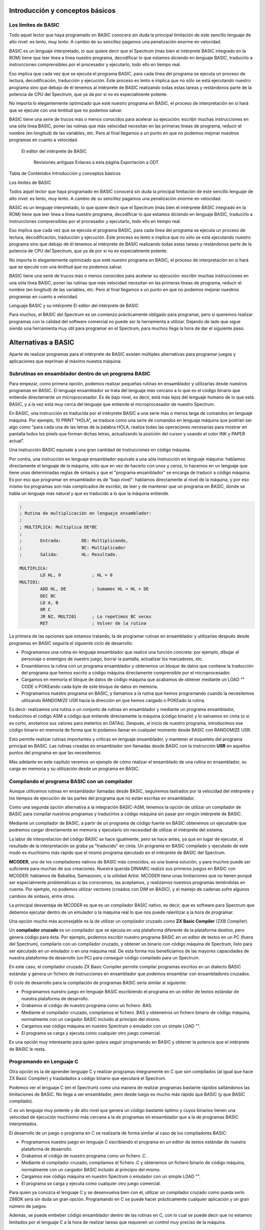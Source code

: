 Introducción y conceptos básicos
======================================

Los límites de BASIC
----------------------------------

Todo aquel lector que haya programado en BASIC conocerá sin duda la principal limitación de este sencillo lenguaje de alto nivel: es lento, muy lento. A cambio de su sencillez pagamos una penalización enorme en velocidad.

BASIC es un lenguaje interpretado, lo que quiere decir que el Spectrum (más bien el intérprete BASIC integrado en la ROM) tiene que leer línea a línea nuestro programa, decodificar lo que estamos diciendo en lenguaje BASIC, traducirlo a instrucciones comprensibles por el procesador y ejecutarlo, todo ello en tiempo real.

Eso implica que cada vez que se ejecuta el programa BASIC, para cada línea del programa se ejecuta un proceso de lectura, decodificación, traducción y ejecución. Este proceso es lento e implica que no sólo se está ejecutando nuestro programa sino que debajo de él tenemos al intérprete de BASIC realizando todas estas tareas y restándonos parte de la potencia de CPU del Spectrum, que ya de por sí no es especialmente potente.

No importa lo elegantemente optimizado que esté nuestro programa en BASIC, el proceso de interpretación en sí hará que se ejecute con una lentitud que no podemos salvar.

BASIC tiene una serie de trucos más o menos conocidos para acelerar su ejecución: escribir muchas instrucciones en una sóla línea BASIC, poner las rutinas que más velocidad necesitan en las primeras líneas de programa, reducir el nombre (en longitud) de las variables, etc. Pero al final llegamos a un punto en que no podemos mejorar nuestros programas en cuanto a velocidad. 


.. figure:: basic.gif
   :scale: 80 %
   :alt: El editor del intérprete de BASIC

   El editor del intérprete de BASIC



    Revisiones antiguas
    Enlaces a esta página
    Exportación a ODT

Tabla de Contenidos
Introducción y conceptos básicos


Los límites de BASIC

Todos aquel lector que haya programado en BASIC conocerá sin duda la principal limitación de este sencillo lenguaje de alto nivel: es lento, muy lento. A cambio de su sencillez pagamos una penalización enorme en velocidad.

BASIC es un lenguaje interpretado, lo que quiere decir que el Spectrum (más bien el intérprete BASIC integrado en la ROM) tiene que leer línea a línea nuestro programa, decodificar lo que estamos diciendo en lenguaje BASIC, traducirlo a instrucciones comprensibles por el procesador y ejecutarlo, todo ello en tiempo real.

Eso implica que cada vez que se ejecuta el programa BASIC, para cada línea del programa se ejecuta un proceso de lectura, decodificación, traducción y ejecución. Este proceso es lento e implica que no sólo se está ejecutando nuestro programa sino que debajo de él tenemos al intérprete de BASIC realizando todas estas tareas y restándonos parte de la potencia de CPU del Spectrum, que ya de por sí no es especialmente potente.

No importa lo elegantemente optimizado que esté nuestro programa en BASIC, el proceso de interpretación en sí hará que se ejecute con una lentitud que no podemos salvar.

BASIC tiene una serie de trucos más o menos conocidos para acelerar su ejecución: escribir muchas instrucciones en una sóla línea BASIC, poner las rutinas que más velocidad necesitan en las primeras líneas de programa, reducir el nombre (en longitud) de las variables, etc. Pero al final llegamos a un punto en que no podemos mejorar nuestros programas en cuanto a velocidad.


Lenguaje BASIC y su intérprete
El editor del intérprete de BASIC


Para muchos, el BASIC del Spectrum es un comienzo prácticamente obligado para programar, pero si queremos realizar programas con la calidad del software comercial no puede ser la herramienta a utilizar. Dejando de lado que sigue siendo una herramienta muy útil para programar en el Spectrum, para muchos llega la hora de dar el siguiente paso. 


Alternativas a BASIC
==================================


Aparte de realizar programas para el intérprete de BASIC existen múltiples alternativas para programar juegos y aplicaciones que expriman al máximo nuestra máquina: 


Subrutinas en ensamblador dentro de un programa BASIC
----------------------------------------------------------

Para empezar, como primera opción, podemos realizar pequeñas rutinas en ensamblador y utilizarlas desde nuestros programas en BASIC. El lenguaje ensamblador se trata del lenguaje más cercano a lo que es el código binario que entiende directamente un microprocesador. Es de bajo nivel, es decir, está más lejos del lenguaje humano de lo que está BASIC, y a la vez está muy cerca del lenguaje que entiende el microprocesador de nuestro Spectrum.

En BASIC, una instrucción es traducida por el intérprete BASIC a una serie más o menos larga de comandos en lenguaje máquina. Por ejemplo, 10 PRINT "HOLA", se traduce como una serie de comandos en lenguaje máquina que podrían ser algo como "para cada una de las letras de la palabra HOLA, realiza todas las operaciones necesarias para mostrar en pantalla todos los píxels que forman dichas letras, actualizando la posición del cursor y usando el color INK y PAPER actual".

Una instrucción BASIC equivale a una gran cantidad de instrucciones en código máquina.

Por contra, una instrucción en lenguaje ensamblador equivale a una sóla instrucción en lenguaje máquina: hablamos directamente el lenguaje de la máquina, sólo que en vez de hacerlo con unos y ceros, lo hacemos en un lenguaje que tiene unas determinadas reglas de sintaxis y que el "programa ensamblador" se encarga de traducir a código máquina. Es por eso que programar en ensamblador es de "bajo nivel": hablamos directamente al nivel de la máquina, y por eso mismo los programas son más complicados de escribir, de leer y de mantener que un programa en BASIC, donde se habla un lenguaje más natural y que es traducido a lo que la máquina entiende. 

.. code-block:: tasm

    ;
    ; Rutina de multiplicación en lenguaje ensamblador:
    ;
    ; MULTIPLICA: Multiplica DE*BC
    ;
    ;       Entrada:        DE: Multiplicando,  
    ;                       BC: Multiplicador
    ;       Salida:         HL: Resultado.
    
    MULTIPLICA:
            LD HL, 0            ; HL = 0
    MULTI01:
            ADD HL, DE          ; Sumamos HL = HL + DE
            DEC BC
            LD A, B
            OR C
            JR NZ, MULTI01      ; Lo repetimos BC veces
            RET                 ; Volver de la rutina


La primera de las opciones que estamos tratando, la de programar rutinas en ensamblador y utilizarlas después desde programas en BASIC seguiría el siguiente ciclo de desarrollo:


* Programamos una rutina en lenguaje ensamblador que realice una función concreta: por ejemplo, dibujar el personaje o enemigos de nuestro juego, borrar la pantalla, actualizar los marcadores, etc.
* Ensamblamos la rutina con un programa ensamblador y obtenemos un bloque de datos que contiene la traducción del programa que hemos escrito a código máquina directamente comprensible por el microprocesador.
* Cargamos en memoria el bloque de datos de código máquina que acabamos de obtener mediante un LOAD "" CODE o POKEando cada byte de este bloque de datos en memoria.
* Programamos nuestro programa en BASIC, y llamamos a la rutina que hemos programando cuando la necesitemos utilizando RANDOMIZE USR hacia la dirección en que hemos cargado o POKEado la rutina.


Es decir: realizamos una rutina o un conjunto de rutinas en ensamblador y mediante un programa ensamblador, traducimos el código ASM a código que entiende directamente la máquina (código binario) y lo salvamos en cinta (o si es corto, anotamos sus valores para meterlos en DATAs). Después, al inicio de nuestro programa, introducimos ese código binario en memoria de forma que lo podamos llamar en cualquier momento desde BASIC con RANDOMIZE USR.

Esto permite realizar rutinas importantes y críticas en lenguaje ensamblador, y mantener el esqueleto del programa principal en BASIC. Las rutinas creadas en ensamblador son llamadas desde BASIC con la instrucción **USR** en aquellos puntos del programa en que las necesitemos.

Más adelante en este capítulo veremos un ejemplo de cómo realizar el ensamblado de una rutina en ensamblador, su carga en memoria y su utilización desde un programa en BASIC.

Compilando el programa BASIC con un compilador
--------------------------------------------------

Aunque utilicemos rutinas en ensamblador llamadas desde BASIC, seguiremos lastrados por la velocidad del intérprete y los tiempos de ejecución de las partes del programa que no están escritas en ensamblador.

Como una segunda opción alternativa a la integración BASIC-ASM, tenemos la opción de utilizar un compilador de BASIC para compilar nuestros programas y traducirlos a código máquina sin pasar por ningún intérprete de BASIC.

Mediante un compilador de BASIC, a partir de un programa de código fuente en BASIC obtenemos un ejecutable que podremos cargar directamente en memoria y ejecutarlo sin necesidad de utilizar el intérprete del sistema.

La labor de interpretación del código BASIC se hace igualmente, pero se hace antes, ya que en lugar de ejecutar, el resultado de la interpretación se graba ya "traducido" en cinta. Un programa en BASIC compilado y ejecutado de este modo es muchísimo más rápido que el mismo programa ejecutado en el intérprete de BASIC del Spectrum.

**MCODER**, uno de los compiladores nativos de BASIC más conocidos, es una buena solución, y para muchos puede ser suficiente para muchas de sus creaciones. Nuestra querida DINAMIC realizó sus primeros juegos en BASIC con MCODER: hablamos de Babaliba, Saimazoom, o la utilidad Artist. MCODER tiene unas limitaciones que no tienen porqué ser especialmente problemáticas si las conocemos, las aceptamos, y realizamos nuestros programas teniéndolas en cuenta. Por ejemplo, no podemos utilizar vectores (creados con DIM en BASIC), y el manejo de cadenas sufre algunos cambios de sintaxis, entre otros.

La principal desventaja de MCODER es que es un compilador BASIC nativo, es decir, que es software para Spectrum que debemos ejecutar dentro de un emulador o la máquina real lo que nos puede ralentizar a la hora de programar.

Una opción mucho más aconsejable es la de utilizar un compilador cruzado como **ZX Basic Compiler** (ZXB Compiler).

Un **compilador cruzado** es un compilador que se ejecuta en una plataforma diferente de la plataforma destino, pero genera código para ésta. Por ejemplo, podemos escribir nuestro programa BASIC en un editor de textos en un PC (fuera del Spectrum), compilarlo con un compilador cruzado, y obtener un binario con código máquina de Spectrum, listo para ser ejecutado en un emulador o en una máquina real. De esta forma nos beneficiamos de las mayores capacidades de nuestra plataforma de desarrollo (un PC) para conseguir código compilado para un Spectrum.

En este caso, el compilador cruzado ZX Basic Compiler permite compilar programas escritos en un dialecto BASIC estándar y genera un fichero de instrucciones en ensamblador que podemos ensamblar con ensambladores cruzados.

El ciclo de desarrollo para la compilación de programas BASIC sería similar al siguiente:


* Programamos nuestro juego en lenguaje BASIC escribiendo el programa en un editor de textos estándar de nuestra plataforma de desarrollo.
* Grabamos el código de nuestro programa como un fichero .BAS.
* Mediante el compilador cruzado, compilamos el fichero .BAS y obtenemos un fichero binario de código máquina, normalmente con un cargador BASIC incluído al principio del mismo.
* Cargamos ese código máquina en nuestro Spectrum o emulador con un simple LOAD "".
* El programa se carga y ejecuta como cualquier otro juego comercial.


Es una opción muy interesante para quien quiera seguir programando en BASIC y obtener la potencia que el intérprete de BASIC le resta. 






Programando en Lenguaje C
-------------------------------

Otra opción es la de aprender lenguaje C y realizar programas íntegramente en C que son compilados (al igual que hace ZX Basic Compiler) y trasladados a código binario que ejecutará el Spectrum.

Podemos ver el lenguaje C (en el Spectrum) como una manera de realizar programas bastante rápidos saltándonos las limitaciones de BASIC. No llega a ser ensamblador, pero desde luego es mucho más rápido que BASIC (y que BASIC compilado).

C es un lenguaje muy potente y de alto nivel que genera un código bastante óptimo y cuyos binarios tienen una velocidad de ejecución muchísimo más cercana a la de programas en ensamblador que a la de programas BASIC interpretados.

El desarrollo de un juego o programa en C se realizaría de forma similar al caso de los compiladores BASIC:


* Programamos nuestro juego en lenguaje C escribiendo el programa en un editor de textos estándar de nuestra plataforma de desarrollo.
* Grabamos el código de nuestro programa como un fichero .C .
* Mediante el compilador cruzado, compilamos el fichero .C y obtenemos un fichero binario de código máquina, normalmente con un cargador BASIC incluído al principio del mismo.
* Cargamos ese código máquina en nuestro Spectrum o emulador con un simple LOAD "".
* El programa se carga y ejecuta como cualquier otro juego comercial.


Para quien ya conozca el lenguaje C y se desenvuelva bien con él, utilizar un compilador cruzado como pueda serlo Z88DK será sin duda un gran opción. Programando en C se puede hacer prácticamente cualquier aplicación y un gran número de juegos.

Además, se puede embeber código ensamblador dentro de las rutinas en C, con lo cual se puede decir que no estamos limitados por el lenguaje C a la hora de realizar tareas que requieren un control muy preciso de la máquina.


Realizando el programa completo en ensamblador.
-----------------------------------------------------

Finalmente, la última opción: nos hemos decidido y queremos escribir programas directamente en el lenguaje que comprende la máquina, ya que queremos controlar todo lo que realiza el microprocesador.

Con la opción que hemos elegido, escribiremos el código del programa íntegramente en lenguaje ensamblador (assembler language en inglés, o ASM para abreviar).

Con BASIC compilado y con C, es el compilador quien transforma nuestros comandos en código máquina. En el lenguaje ensamblador, la "compilación" (conocida como proceso de ensamblado) del programa en código máquina es una mera traducción ya que cada instrucción en ensamblador se traduce en una instrucción en código máquina, como veremos más adelante.

Para programar en ensamblador seguiremos el siguiente proceso:


* Programamos nuestro juego en lenguaje ensamblador escribiendo el programa en un editor de textos estándar de nuestra plataforma de desarrollo.
* Grabamos el código de nuestro programa como un fichero .ASM .
* Mediante el ensamblador cruzado, ensamblamos el fichero .ASM y obtenemos un fichero binario de código máquina, normalmente con un cargador BASIC incluído al principio del mismo.
* Cargamos ese código máquina en nuestro Spectrum o emulador con un simple LOAD "".
* El programa se carga y ejecuta como cualquier otro juego comercial.


Es importante destacar que el desarrollo de un programa en ASM requiere mucho más tiempo, un mejor diseño y muchos más conocimientos del hardware que utilizar cualquier otro lenguaje. Un programa en BASIC sencillo puede tener 1000 líneas, pero el mismo programa en ASM puede tener perfectamente 10000, 50000, o muchas más líneas.

En ensamblador no tenemos funciones de alto nivel que realicen determinadas tareas por nosotros: no existe PRINT para imprimir cosas por pantalla, si queremos imprimir texto tenemos que imprimir una a una las letras, calculando posiciones, píxeles, colores, y escribiendo en la videomemoria nosotros mismos. Podemos apoyarnos en una serie de rutinas que hay en la ROM del Spectrum (que son las que utiliza BASIC), pero en general, para la mayoría de las tareas, lo tendremos que hacer todo manualmente.

Un ejemplo muy sencillo: en BASIC podemos multiplicar 2 números de forma muy simple con el operador "*". En ensamblador, no existe un comando para multiplicar 2 números. No existe dicho comando porque el micro Z80 tiene definida la operación de suma (ADD) y la de resta (SUB), por ejemplo, pero no tiene ninguna instrucción para multiplicar o dividir. Y si queremos multiplicar 2 números, tendremos que hacer una rutina en ensamblador que lo haga (como la rutina que hemos visto en el apartado anterior) y llamarla cada vez que necesitemos realizar una multiplicación.

Es posible que el anterior párrafo parezca demasiado "duro" para los programadores acostumbrados a BASIC y que lo anteriormente explicado parezca un panorama desolador, pero esa es la realidad con el ensamblador: cada instrucción en ensamblador se corresponde con una instrucción de la CPU Z80. Si se quiere hacer algo más complejo que lo que permite directamente la CPU, nos lo hemos de construir nosotros mismos a base de utilizar esas instrucciones. Una multiplicación se puede realizar como una serie de sumas, por ejemplo, como hemos visto en la rutina MULT del apartado anterior.

Descrito visualmente, en BASIC para construir una casa te dan paredes completas, ventanas, escaleras y puertas, y combinándolos te construyes la casa. En ASM, por contra, lo que te dan es un martillo, clavos, un cincel, madera y roca, y a partir de eso tienes que construir tú todos los elementos del programa.

Obviamente, no tendremos que escribir miles de rutinas antes de poder programar cualquier cosa: existen rutinas ya disponibles que podemos aprovechar. En Internet, en revistas Microhobby, en libros de programación de Z80, en la ROM del Spectrum, encontraremos rutinas listas para utilizar y que nos permitirán multiplicar, dividir, imprimir cadenas de texto, y muchas otras cosas.

Además, cada nueva rutina que programemos podremos reutilizarla en futuros programas, por lo que el inicio es duro pero a partir de cierto momento dispondremos de bibliotecas de rutinas que podremos integrar en nuestros programas para reducir el tiempo de desarrollo.




Por qué aprender ASM (ensamblador) de Z80
==============================================

Está claro que cada lenguaje tiene su campo de aplicación, y utilizar BASIC para hacer una herramienta interactiva para el usuario (con mucho tratamiento de textos, o de gráficos) o bien para hacer un programa basado en texto, o una pequeña base de datos o similar puede ser suficiente para muchos casos.

Donde realmente tiene interés la programación en lenguaje ensamblador es en la creación de determinadas rutinas, programas o juegos orientados a exprimir el hardware de la máquina, es decir: aquellos programas orientados a escribir rápidamente gráficos en pantalla, reproducir música, o controlar el teclado con gran precisión. Nos estamos refiriendo principalmente a los juegos.

Ensamblador es el lenguaje ideal para programar juegos que requieran gran velocidad de ejecución. Como veremos en el futuro, dibujar en pantalla se reduce a escribir valores en memoria (en una zona concreta de la memoria). Leer del teclado se reduce a leer los valores que hay en determinados puertos de entrada/salida de la CPU, y la reproducción de música se realiza mediante escrituras en otros puertos. Para realizar esto se requiere mucha sincronización y un control total de la máquina, y esto es lo que nos ofrece ensamblador.

Este curso está diseñado con los siguientes objetivos en mente:


* Conocer el hardware del Spectrum, y cómo funciona internamente.
* Conocer el juego de instrucciones del microprocesador Z80 que lleva el Spectrum.
* Saber realizar programas en lenguaje ASM (ensamblador) del Z80.
* Aprender a realizar pequeñas rutinas que hagan tareas determinadas y que sean después reutilizables desde otros programas o desde BASIC.
* Con la práctica, ser capaces de escribir un juego o programa entero en ASM.


Proporcionaremos al lector todos los conceptos necesarios para conseguir estos objetivos. El resto lo aportará el tiempo que nos impliquemos y la experiencia que vayamos adoptando programando en ensamblador. No se puede escribir un juego completo en ensamblador la primera vez que uno se acerca a este lenguaje, pero sí que puede uno realizar una pequeña rutina que haga una tarea concreta en un pequeño programa BASIC. La segunda vez, en lugar de una pequeña rutina hará un conjunto de rutinas para un juego mayor, y, con la práctica, el dominio del lenguaje se puede convertir para muchos en una manera diferente o mejor de programar: directamente en ensamblador.

Queremos destacar un pequeño detalle: programar en ensamblador no es fácil. Este curso deberían seguirlo aquellas personas con ciertos conocimientos sobre programación que se sientan preparadas para dar el paso al lenguaje ensamblador. Si tienes conocimientos de hardware, sabes cómo funciona un microprocesador, has realizado uno o más programas o juegos en BASIC u otros lenguajes o sabes lo que es binario, decimal y hexadecimal (si sabes cualquiera de esas cosas), entonces no te costará nada seguir este curso. Si, por el contrario, no has programado nunca, y todo lo que hemos hablado no te suena de nada, necesitarás mucha voluntad y consultar muchos otros textos externos (o al menos aplicarte mucho) para poder seguirnos.

Un requerimiento casi imprescindible es que el lector debe de conocer fundamentos básicos del sistema de codificación decimal, hexadecimal y binario. Como ya sabéis, nosotros expresamos los números en base decimal, pero esos mismos números se pueden expresar también en hexadecimal, o en binario. Son diferentes formas de representar el mismo número, y para distinguir unas formas de otras se colocan prefijos o sufijos que nos indican la base utilizada. A lo largo del curso se utilizarán las siguientes convenciones de prefijo de formato: 

==========  ====================
Prefijo      Tipo de dato      
==========  ====================
 $           Valor hexadecimal 
 %           Valor en binario 
 Ninguno     Valor en decimal 
==========  ====================


Para seguir el curso es muy importante que el lector sepa distinguir unas bases de codificación de otras y que sepa (con más o menos facilidad) pasar números de una base a otra. Quien no sepa esto lo puede hacer con práctica, conforme va siguiendo el curso. 

============ ============   ===========
DECIMAL       HEXADECIMAL    BINARIO
============ ============   ===========
64d ó 64      $40 ó 40h 	 %01000000
255d ó 255    $FF ó FFh 	 %11111111
3d ó 3        $03 ó 03h      %00000011 
============ ============   ===========



El código máquina del microprocesador Z80
==========================================================


El microprocesador Z80 (Z80A en el caso del Spectrum) es un pequeño chip de 40 pines de conexión, cada uno de las cuales está conectada a diferentes señales. Uno de los pines es la alimentación eléctrica, otro la conexión al reloj/cristal de 3.50Mhz, 8 pines suponen el bus de datos y 16 el bus de direcciones, etc. 


.. figure:: z80a.jpg
   :scale: 80 %
   :alt: El microprocesador Z80

   El microprocesador Z80




Estas "patillas" de datos y direcciones están físicamente conectadas a través de pistas eléctricas a la memoria, el teclado, el cassette, etc. Utilizando las patillas de direcciones el procesador selecciona "posiciones de memoria" en la memoria, y recibe las instrucciones de los programas a través de las 8 señales del bus de datos.

Una señal (el estado de cada una de las patillas del micro en un instante concreto) puede tener 2 estados: sin tensión eléctrica (0 Voltios físicos, o señal lógica "0"), o con tensión eléctrica (5 Voltios físicos, o señal lógica "1"). El procesador recibe a través de las 8 patillas del bus de datos 8 señales que conforman una ristra de unos y ceros como puedan serlo 01000100 o 11001100, por ejemplo.

Los diseñadores del Z80 le otorgaron mediante circuitos en su interior una serie de registros de almacenamiento (A, B, C, D, E, F, H, L, etc.) que pueden alojar números, y la capacidad de ejecutar una serie de instrucciones (sumar, restar, comparar, etc.) entre ellos (y también entre ellos y otras posiciones de memoria).

Cada posible conjunto de señales entre 00000000 y 11111111 se corresponde con una de estas posibles operaciones mediante un "diccionario interno" que le dice al Z80 qué debe de hacer según la instrucción que se le está solicitando.

Cuando el microprocesador obtiene de la memoria la siguiente instrucción del programa a ejecutar y obtiene, por ejemplo, un conjunto de señales "01010000", el Z80 sabe que tiene que sumar el contenido de su registro interno A con el del registro interno B, y dejar el resultado en A.

Es decir, entiende un número binario de 8 digítos que recibe en forma de señales binarias como una instrucción concreta a ejecutar. Este valor numérico es lo que se conoce como un **"Opcode"** o **"código de operación"**, ya que un código (01010000) le indica al procesador qué operación ejecutar (A = A + B). 


Un programa en código máquina no es más que una ristra de código binarios de 8 dígitos (de instrucciones) que le indican al Z80 qué operaciones ejecutar en un orden concreto. El procesador leerá una a una la ristra de códigos binarios que forman el programa y ejecutará cada una de las instrucciones con que se corresponde cada código.

El Z80 utiliza un registro interno especial llamado PC (Program Counter o Contador de Programa) para saber cuál es la dirección de la instrucción actual con la que está trabajando y lo incrementa tras cada instrucción para poder seguir el flujo del programa.

Cuando arrancamos nuestro Spectrum, todos los registros del Z80 (A, B, C, PC, etc) valen 0, por lo que el Spectrum empieza a leer desde la memoria en la posición 0, instrucción tras instrucción, incrementando el valor de PC tras ejecutar cada una de ellas. Este programa "inicial" que ejecuta nuestro Spectrum es nada más y nada menos que el intérprete de BASIC, escrito para Sinclair por ingenierios de Nine Tiles Information Handlind Ltd.

Este código máquina con todo el programa que supone el intérprete BASIC está almacenado como ristra de instrucciones en un chip del Spectrum llamado ROM cuyo contenido no se borra al apagar el ordenador.

Programar en código máquina no es fácil, puesto que no es inmediata la correspondencia entre una ristra de unos y ceros y la instrucción que ejecutará el procesador. Una vez escrito un programa, es también muy complicado de depurar en busca de errores, puesto que todo lo que tenemos son miles o decenas de miles de ristras de 8 dígitos binarios.

Veamos algunas instrucciones en código máquina y el efecto que tienen en el procesador cuando le pedimos ejecutarlas: 

==========================  ==================================   ==============================
Instrucción en hexadecimal  Señales en bus de datos (binario)    Instrucción ejecutada
==========================  ==================================   ==============================
$09                                   00001001                        HL = HL + BC
$50                                   01010000                        A = A + B
$3C                                   00111100                        Incrementar A ; A = A + 1
$3D                                   00111101                        Decrementar A ; A = A - 1
==========================  ==================================   ==============================




 El conjunto completo de operaciones que puede realizar el procesador representado por los opcodes asociados a los mismos se conoce como **juego de instrucciones del procesador**.

Recordar todos los códigos de operación del juego de instrucciones es muy complejo y la programación en base a utilizar ristras de números es prácticamente inmanejable. Debido a esta complejidad y dificultad, nunca se programa directamente en código máquina sino que se realiza en **lenguaje ensamblador**. 



El lenguaje ensamblador
============================

El lenguaje ensamblador es una "versión humana" del lenguaje máquina en la que asociamos un "nombre" (técnicamente conocido como mnenónico) a cada instrucción de 8 bits del procesador.

Así, en lugar de definir la suma de A = A + B como **"001010000"**, la definimos como **"ADD A, B"**, lo cual es mucho más legible e intuitivo a la hora de programar y depurar y sigue siendo igual de compacto, existiendo una correspondencia exacta de 1 instrucción ASM = 1 instrucción en código máquina.

De esta forma, podemos programar utilizando un conjunto de instrucciones en lenguaje "humano", que no llegan a ser tan especializadas y de tanto alto nivel como en BASIC ya que el objetivo del lenguaje ensamblador es dotar de un nombre "legible" a cada microinstrucción disponible en el procesador.

Al programar en lenguaje ensamblador, lo hacemos pues en este lenguaje humano con instrucciones como "ADD A, B", "LD A, 20" o "CALL subrutina". El problema es que el microprocesador no entiende este lenguaje humano, ya que él sólo entiende las señales de 8 dígitos binarios que lee de la memoria.

Para solucionar esto se necesita un programa llamado **"programa ensamblador"** o simplemente **ensamblador** o **assembler**, que lee nuestros programas en lenguaje ensamblador y convierte cada instrucción en ensamblador en la correspondiente instrucción código máquina. El resultado de la conversión de cada instrucción se va almacenando de forma consecutiva para acabar obteniendo un bloque de datos que contiene la traducción a código máquina de todo el programa que hemos solicitado ensamblar.

Para realizar este proceso, el programa ensamblador se vale de una tabla de ensamblado que relaciona cada instrucción en ensamblador con la instrucción en código máquina que realiza la misma acción. Así, cuando lee en nuestro programa "ADD A, B", lo traduce por un "001010000" que es lo que realmente almacena en el programa en código máquina resultante.

En resumen: como resultado de un proceso de ensamblado, el ensamblador convierte un programa en este "lenguaje ensamblador" a una ristra de dígitos binarios en memoria que se corresponden, en código máquina, con las instrucciones que nosotros hemos solicitado realizar al procesador en ensamblador.

Una vez el programa está totalmente acabado (asumiendo que no tenga fallos y no sea necesario depurarlo) sólo es necesario realizar una vez el proceso de ensamblado. Por ejemplo, los programadores de un juego ensamblarán el listado del mismo, obtendrán una ristra de dígitos binarios en memoria, y la salvarán en cinta. Lo que se distribuye a los usuarios es el programa en código máquina que el Spectrum cargará en memoria y ejecutará.

El proceso de ensamblado puede ser manual: nosotros podemos utilizar una tabla de traducción instrucciones → opcodes y traducir manualmente cada instrucción en el opcode correspondiente. No obstante, lo más normal es utilizar un programa ensamblador, que automatiza este proceso por nosotros.

En este curso, programaremos nuestras rutinas o programas en lenguaje ensamblador en un fichero de texto con extensión .asm, y con un programa ensamblador cruzado lo traduciremos al código binario que entiende la CPU del Spectrum. Ese código binario puede ser ejecutado, instrucción a instrucción, por el Z80, realizando las tareas que nosotros le encomendemos en nuestro programa.

En este capítulo no vamos a ver la sintaxis e instrucciones disponibles en el ensamblador del microprocesador Z80: eso será algo que haremos capítulo a capítulo del curso. Por ahora nos debe bastar conocer que el lenguaje ensamblador es mucho más limitado en cuanto a instrucciones que BASIC, y que, a base de pequeñas piezas, debemos montar nuestro programa entero, que será sin duda mucho más rápido en cuanto a ejecución.

Como las piezas de construcción son tan pequeñas, para hacer tareas que son muy sencillas en BASIC, en ensamblador necesitaremos muchas líneas de programa, es por eso que los programas en ensamblador en general requieren más tiempo de desarrollo y se vuelven más complicados de mantener (de realizar cambios, modificaciones) y de leer conforme crecen. Debido a esto cobra especial importancia hacer un diseño en papel de los bloques del programa (y seguirlo) antes de programar una sóla línea del mismo. También se hacen especialmente importantes los comentarios que introduzcamos en nuestro código, ya que clarificarán su lectura en el futuro. El diseño es CLAVE y VITAL a la hora de programar: sólo se debe implementar lo que está diseñado previamente, y cualquier modificación de las especificaciones debe resultar en una modificación del diseño.

Así pues, resumiendo, lo que haremos a lo largo de este curso será aprender la arquitectura interna del Spectrum, su funcionamiento a nivel de CPU, y los fundamentos de su lenguaje ensamblador, con el objetivo de programar rutinas que integraremos en nuestros programas BASIC, o bien programas completos en ensamblador que serán totalmente independientes del lenguaje BASIC. 


Ejemplo: Integrar código máquina en programas BASIC
=============================================================

Supongamos que sabemos ensamblador y queremos mejorar la velocidad de un programa BASIC utilizando una rutina en código máquina. El lector se preguntará: "¿cómo podemos hacer esto?".

La integración de rutinas en código máquina dentro de programas BASIC se realiza a grandes rasgos de la siguiente forma:

Primero escribimos nuestra rutina en ensamblador, por ejemplo una rutina que realiza un borrado de la pantalla mucho más rápidamente que realizarlo en BASIC, o una rutina de impresión de Sprites o gráficos, etc.

Una vez escrito el programa o la rutina, la ensamblamos (de la manera que sea: manualmente o mediante un programa ensamblador) y obtenemos en lugar del código ASM una serie de valores numéricos que representan los códigos de instrucción en código máquina que se corresponden con nuestro listado ASM.

La siguiente figura muestra a título de ejemplo parte de una tabla de ensamblado manual, como la que utilizaban en la década de los 80 y 90 los programadores que no podían comprar un software ensamblador: 


.. figure:: tablamanual.gif
   :scale: 80 %
   :alt: Tabla de códigos ensamblador

   Tabla de códigos ensamblador



Utilizando la anterior tabla, o bien un programa ensamblador, transformamos nuestro programa ensamblador en código máquina.

Tras el proceso de ensamblado y la obtención del código máquina, nuestro programa en BASIC debe cargar esos valores en memoria (mediante LOAD "" CODE o mediante instrucciones POKE) y después saltar a la dirección donde hemos POKEADO la rutina para ejecutarla.

Veamos un ejemplo de todo esto. Supongamos el siguiente programa en BASIC, que está pensado para rellenar toda la pantalla con un patrón de píxeles determinado: 

.. code-block:: basic

    10 FOR n=16384 TO 23295
    20 POKE n, 162
    30 NEXT n

.. figure:: 1_ejemplo1.gif
   :scale: 80 %
   :alt: Patrón de pixeles del programa BASIC

   Patrón de pixeles del programa BASIC


Tras teclear y ejecutar el programa, si medimos el tiempo necesario para "pintar" toda la pantalla obtendremos que tarda aproximadamente 1 minuto y 15 segundos.

A continuación vamos a ver el mismo programa escrito en lenguaje ensamblador: 

.. code-block:: tasm 

    ; Listado 2: Rellenado de pantalla
    ORG 40000
    LD HL, 16384
    LD A, 162
    LD (HL), A
    LD DE, 16385
    LD BC, 6911
    LDIR
    RET

 Si ensamblamos este programa con un programa ensamblador y lo ejecutamos, veremos que tarda menos de 1 segundo en ejecutar la misma tarea. Es en ejemplos tan sencillos como este donde podemos ver la diferencia de velocidad entre BASIC y ASM.

Supongamos que ensamblamos a mano el listado anterior, mediante una tabla de conversión de Instrucciones ASM a Códigos de Operación (opcodes) del Z80, ensamblando manualmente (tenemos una tabla de conversión en el mismo manual del +2, por ejemplo).

Ensamblar a mano, como ya hemos dicho, consiste en escribir el programa y después traducirlo a códigos de operación consultando una tabla que nos dé el código correspondiente a cada instrucción en ensamblador.

Así pues, ensamblamos manualmente la siguiente rutina: 

.. code-block:: tasm

    LD HL, 16384
    LD A, 162
    LD (HL), A
    LD DE, 16385
    LD BC, 6911
    LDIR
    RET

Tras el ensamblado del código ensamblador obtendremos el siguiente código máquina (una rutina de 15 bytes de tamaño): ``$21, $00, $40, $3e, $a2, $77, $11, $01, $40, $01, $ff, $1a, $ed, $b0, $c9`` O, en base decimal: ``33, 0, 64, 62, 162, 119, 17, 1, 64, 1, 255, 26, 237, 176, 201``

 Como ya hemos visto en la definición de "código máquina", esta extraña ristra de bytes para nosotros incomprensible tiene un total significado para nuestro Spectrum: cuando él encuentra, por ejemplo, los bytes "62, 162", sabe que eso quiere decir "LD A, 162"; cuando encuentra el byte "201", sabe que tiene que ejecutar un "RET", y así con todas las demás instrucciones.

Un detalle: si no queremos ensamblar a mano podemos ensamblar el programa con un ensamblador como "PASMO" o "z80asm" y después obtener esos números abriendo el fichero .bin resultando con un editor hexadecimal (que no de texto).

A continuación vamos a BASIC y tecleamos el siguiente programa: 

.. code-block:: basic

    10 CLEAR 39999
    20 DATA 33, 0, 64, 62, 162, 119, 17, 1, 64, 1, 255, 26, 237, 176, 201
    30 FOR n=0 TO 14
    40 READ I
    50 POKE (40000+n), I
    60 NEXT n

 Este programa guarda a partir de la dirección 40000 los diferentes bytes del DATA (usando POKE), almacenando así nuestra rutina en memoria.

Tras esto ejecutamos un RANDOMIZE USR 40000 lo que provoca la ejecución de la rutina posicionada en la dirección 40000, que justo es la rutina que hemos ensamblado a mano y pokeado mediante el programa en BASIC.

Lo que hemos hecho en el programa BASIC es: 


* Con el CLEAR nos aseguramos de que tenemos libre la memoria desde 40000 hacia arriba (hacemos que BASIC se situe por debajo de esa memoria).
* La línea DATA contiene el código máquina de nuestra rutina.
* Con el bucle FOR hemos POKEado la rutina en memoria a partir de la dirección 40000 (desde 40000 a 40015).
* El RANDOMIZE USR 40000 salta la ejecución del Z80 a la dirección 40000, donde está nuestra rutina. Recordad que nuestra rutina acaba con un RET, que es una instrucción de retorno que finaliza la rutina y realiza una "vuelta" al BASIC.

 Siguiendo este mismo procedimiento podemos generar todas las rutinas que necesitemos y ensamblarlas, obteniendo ristras de código máquina que meteremos en DATAs y pokearemos en memoria.

Otra opción, para evitar los DATAs y los POKEs, es grabar en cinta el fichero BIN resultante del ensamblado (convertido a TAP) tras nuestro programa en BASIC, y realizar en nuestro programa un **LOAD "" CODE DIRECCION_DESTINO** de forma que carguemos todo el código binario ensamblado en memoria.

Podemos así realizar muchas rutinas en un mismo fichero ASM y ensamblarlas y cargarlas en memoria de una sola vez. Tras tenerlas en memoria, tan sólo necesitaremos saber la dirección de inicio de cada una de las rutinas para llamarlas con el **RANDOMIZE USR DIRECCION_RUTINA** correspondiente en cualquier momento de nuestro programa BASIC.

Para hacer esto, ese fichero ASM podría tener una forma como la siguiente: 

.. code-block:: tasm

    ; La rutina 1
    ORG 40000
    rutina1:
    ; Aquí la rutina 1
    RET

    ; La rutina 2
    ORG 41000
    rutina2:
    ; Aquí la rutina 2
    RET

También podemos ensamblarlas por separado y después cargarlas con varios LOAD "" CODE.

Hay que tener mucho cuidado a la hora de teclear los DATAs (y de ensamblar) si lo hacemos a mano, porque equivocarnos en un sólo número cambiaría totalmente el significado del programa y no haría lo que debería haber hecho el programa correctamente pokeado en memoria.

Un detalle más avanzado sobre ejecutar rutinas desde BASIC es el hecho de que podamos necesitar pasar parámetros a una rutina, o recibir un valor de retorno desde una rutina.

Pasar parámetros a una rutina significa indicarle a la rutina uno o más valores para que haga algo con ellos. Por ejemplo, si tenemos una rutina que borra la pantalla con un determinado patrón o color, podría ser interesante poder pasarle a la rutina el valor a escribir en memoria (el patrón). Esto se puede hacer de muchas formas: la más sencilla sería utilizar una posición libre de memoria para escribir el patrón, y que la rutina lea de ella. Por ejemplo, si cargamos nuestro código máquina en la dirección 40000 y consecutivas, podemos por ejemplo usar la dirección 50000 para escribir uno (o más) parámetros para las rutinas. Un ejemplo: 

.. code-block:: tasm

    ; Listado 3: Rellenado de pantalla
    ; recibiendo el patron como parametro.
    ORG 40000

    ; En vez de 162, ponemos en A lo que hay en la
    ; dirección de memoria 50000
    LD A, (50000)

    ; El resto del programa es igual:
    LD HL, 16384
    LD (HL), A
    LD DE, 16385
    LD BC, 6911
    LDIR
    RET

Nuestro programa en BASIC a la hora de llamar a esta rutina (una vez ensamblada y pokeada en memoria) haría: 

.. code-block:: basic

    POKE 50000, 162
    RANDOMIZE USR 40000

 Este código produciría la misma ejecución que el ejemplo anterior, porque como parámetro estamos pasando el valor 162, pero podríamos llamar de nuevo a la misma función en cualquier otro punto de nuestro programa pasando otro parámetro diferente a la misma, cambiando el valor de la dirección 50000 de la memoria. Esto rellenaría la pantalla con un patrón que deseemos, pudiendo ser éste diferente del utilizado en el anterior ejemplo, simplemente variando el valor pokeado en la dirección 50000 (el parámetro de la rutina).

En el caso de necesitar más de un parámetro, podemos usar direcciones consecutivas de memoria: en una rutina de dibujado de sprites, podemos pasar la X en la dirección 50000, la Y en la 50001, y en la 50002 y 50003 la dirección en memoria (2 bytes porque las direcciones de memoria son de 16 bits) donde tenemos el Sprite a dibujar, por ejemplo. Todo eso lo veremos con más detalle en posteriores capítulos. En este ejemplo hemos utilizado la dirección 50000, pero lo normal es utilizar direcciones concretas y reservadas dentro del propio programa ensamblado para asegurar que no hay colisión con otras rutinas que pueda haber o podamos necesitar instalar en la dirección 50000.

Además de recibir parámetros, puede sernos interesante la posibilidad de devolver a BASIC el resultado de la ejecución de nuestro programa. Por ejemplo, supongamos que realizamos una rutina en ensamblador que hace un determinado cálculo y debe devolver, tras todo el proceso, un valor. Ese valor lo queremos asignar a una variable de nuestro programa BASIC para continuar trabajando con él.

Un ejemplo: imaginemos que realizamos una rutina que calcula el factorial de un número de una manera mucho más rapida que su equivalente en BASIC. Para devolver el valor a BASIC en nuestra rutina ASM, una vez realizados los cálculos, debemos dejarlo dentro del registro BC justo antes de hacer el RET. Una vez programada la rutina y pokeada, la llamamos mediante: 

.. code-block:: basic

    LET VALOR=USR 40000

Con esto la variable de BASIC VALOR contendrá la salida de nuestra rutina (concretamente, el valor del registro BC antes de ejecutar el RET). Las rutinas sólo pueden devolver un valor (el registro BC), aunque siempre podemos (dentro de nuestra rutina BASIC) escribir valores en direcciones de memoria y leerlos después con PEEK dentro de BASIC (al igual que hacemos para pasar parámetros).

Código máquina en MICROHOBBY
================================================

Lo que hemos visto hasta ahora es que podemos programar pequeñas rutinas y llamarlas desde programas en BASIC fácilmente. Todavía no hemos aprendido nada del lenguaje en sí mismo, pero se han asentado muchos de los conceptos necesarios para entenderlo en las próximas entregas del curso.

En realidad, muchos de nosotros hemos introducido código máquina en nuestros Spectrums sin saberlo, cuando tecleabamos los listados de programa que venían en la fabulosa revista Microhobby. Muchos de los programas nos hacían introducir código máquina, aunque no lo pareciera.

Algunas veces lo hacíamos en forma de DATAs, integrados en el programa BASIC que estábamos tecleando, pero otras lo hacíamos mediante el famoso Cargador Universal de Código Máquina (CUCM).

Para que os hagáis una idea de qué era el CUCM de Microhobby, no era más que un programa en el cual tecleabamos los códigos binarios de rutinas ASM ensambladas previamente. Se tecleaba una larga línea de números en hexadecimal agrupados juntos (ver la siguiente figura), y cada 10 bytes o pares de dígitos se debía introducir un número a modo de CRC que aseguraba que los 10 dígitos (20 caracteres) anteriores habían sido introducidos correctamente. Este CRC podía no ser más que la suma de todos los valores anteriores, para asegurarse de que no habíamos tecleado incorrectamente el listado. 

.. figure:: cucm.jpg
   :scale: 80 %
   :alt: Un listado para el cargador universal de código máquina

   Un listado para el cargador universal de código máquina


Al acabar la introducción en todo el listado en el CUCM, se nos daba la opción de grabarlo. Al grabarlo indicábamos el tamaño de la rutina en bytes y la dirección donde la ibamos a alojar en memoria (en el ejemplo de la captura, la rutina se alojaría en la dirección 53000 y tenía 115 bytes de tamaño). El CUCM todo lo que hacía era un simple:


.. code-block:: basic

    SAVE "DATOS.BIN" CODE 53000, 115

Esto grababa el bloque de código máquina en cinta (justo tras nuestro programa en BASIC), de forma que el juego en algún momento cargaba esta rutina con LOAD "" CODE, y podía utilizarla mediante un RANDOMIZE USR 53000. 


PASMO: ensamblador cruzado
===================================

El lector se preguntará: "Ensamblar programas a mano es muy costoso y complejo, ¿cómo vamos a ensamblar los listados que veamos a lo largo del curso, o los que yo realice para ir practicando o para que sean mis propias rutinas o programas?".

Sencillo: lo haremos con pasmo, un programa ensamblador cruzado. Pasmo nos permitirá programar en un PC o MAC (utilizando nuestro editor de textos habitual), y después ensamblar ese fichero .asm que hemos realizado, obteniendo un fichero .BIN (o directamente un .TAP).

Los programadores "originales" en la época del Spectrum tenían que utilizar programas ensamblador nativos como MONS y GENS para todo el proceso de desarrollo. Estos programas (que corren sobre el Spectrum) implicaban teclear los programas en el teclado del Spectrum, grabarlos en cinta, ensamblar y grabar el resultado en cinta, etc. Actualmente es mucho más cómodo usar ensambladores cruzados como los que usaremos en nuestro curso.

Nuestra opción preferente como ensamblador cruzado es Pasmo. Pasmo es un ensamblador cruzado, opensource y multiplataforma. Con Pasmo podremos programar en nuestro PC, grabar un fichero ASM y ensamblarlo cómodamente, sin cintas de por medio. Tras todo el proceso de desarrollo, podremos llevar el programa resultante a una cinta (o disco) y ejecutarlo por lo tanto en un Spectrum real, pero lo que es el proceso de desarrollo se realiza en un PC, con toda la comodidad que eso conlleva.

Pasmo en su versión para Windows/DOS es un simple ejecutable (pasmo.exe) acompañado de ficheros README de información. Podemos mover el fichero pasmo.exe a cualquier directorio que esté en el PATH o directamente ensamblar programas (siempre desde la línea de comandos o CMD, no directamente mediante "doble click" al ejecutable) en el directorio en el que lo tengamos copiado.

La versión para Linux viene en formato código fuente (y se compila con un simple make) y su binario "pasmo" lo podemos copiar, por ejemplo, en /usr/local/bin.



Generando código binario para programas BASIC
--------------------------------------------------
Iremos viendo el uso de pasmo conforme lo vayamos utilizando, pero a título de ejemplo, veamos cómo se ensamblaría el programa que vimos en el apartado de integración de BASIC y ASM. Primero tecleamos el programa en un fichero de texto y después pasmo para ensamblarlo::

     pasmo ejemplo1.asm ejemplo1.bin

 Como resultado del proceso de ensamblado obtendremos un fichero .bin que contiene el código máquina que podremos utilizar directamente en los DATAs de nuestro programa en BASIC.

El fichero .bin es binario, por lo que para obtener los valores numéricos que introducir en los datas debemos utilizar un editor hexadecimal o alguna utilidad como "hexdump" de Linux::

    $ hexdump -C ejemplo1.bin
    00000000  21 00 40 3e a2 77 11 01 40 01 ff 1a ed b0 c9

Ahí tenemos los datos listos para convertirlos a decimal y pasarlos a sentencias DATA. Si el código es largo y no queremos teclear en DATAs la rutina, podemos convertir el BIN en un fichero TAP ensamblando el programa mediante::

    pasmo --tap ejemplo1.asm ejemplo1.tap

Este fichero tap contendrá ahora un tap con el código binario compilado tal y como si lo hubieras introducido en memoria y grabado con SAVE "" CODE, para ser cargado posteriormente en nuestro programa BASIC con LOAD "" CODE.

Esta segunda opción (LOAD "" CODE) es la más cómoda, pues nos evita el pokeado de valores en memoria, pero implica ubicar el bloque de datos a cargar con LOAD "" CODE a continuación del programa en BASIC dentro del fichero .tap.

Para realizar esta concatenación escribimos las rutinas en un fichero .ASM y las compilamos con "pasmo –tap fichero.asm bloque_cm.tap". Después, escribimos nuestro programa en BASIC y lo salvamos en cinta, obteniendo otro fichero tap (programa_basic.tap).

Tras esto tenemos que crear un TAP o un TZX que contenga primero el bloque BASIC y después el bloque de código máquina, de forma que el bloque BASIC podrá cargar el bloque de código máquina con un ``LOAD "" CODE DIRECCION, TAMANYO_BLOQUE_CM``.

Podemos realizar esto con herramientas de gestión de ficheros TAP/TZX o, sin necesidad de utilizar emuladores o herramientas adicionales, mediante concatenación de ficheros:

* Linux: ``cat programa_basic.tap bloque_cm.tap > programa_completo.tap``
* Windows: ``copy /b programa_basic.tap +bloque_cm.tap programa_completo.tap``


Generando un binario desde un programa íntegramente en ensamblador
---------------------------------------------------------------------


Si estamos realizando un programa completo en ensamblador, sin ninguna parte en BASIC, deberemos compilar el programa mediante "pasmo –tapbas fichero.asm fichero.tap". La opción –tapbas añade una cabecera BASIC que carga el bloque código máquina en la dirección indicada por la sentencia ORG del programa en ensamblador (por ejemplo, 40000).

El fichero resultante del ensamblado será un TAP sin autoejecución listo para cargar en el Spectrum y que deberemos lanzar con un RANDOMIZE USR 40000.

Finalmente, si agregamos una sentencia END a nuestro programa y le agregamos la dirección de inicio (ORG) del mismo, en ese caso "pasmo –tapbas" agregará el RANDOMIZE USR correspondiente al listado BASIC y el programa se autoejecutará al ser cargado. 

.. code-block:: tasm

    ; Pruebas de ensamblador para z80-asm
    ; Santiago Romero aka NoP/Compiler
    ORG 40000
    LD HL, 16384
    LD A, 162
    LD (HL), A
    LD DE, 16385
    LD BC, 6911
    LDIR
    RET
    END 40000            ; Pasmo añade RANDOMIZE USR 40000

El resultado del ensamblado de este ejemplo con –tapbas será directamente ejecutable en un Spectrum con un simple LOAD "". 

En resumen
================

En esta entrega hemos definido las bases del curso de ensamblador de Z80, comenzando por las limitaciones de BASIC y la necesidad de conocer un lenguaje más potente y rápido. Hemos visto qué aspecto tiene el código en ensamblador (aunque todavía no conozcamos la sintaxis) y, muy importante, hemos visto cómo se integra este código en ensamblador dentro de programas en BASIC.

Por último, hemos conocido una utilidad (pasmo) que nos permitirá, a lo largo del curso, ensamblar todos los programas que realicemos, así como probarlos en un emulador o integrar rutinas en nuestros programas BASIC. 